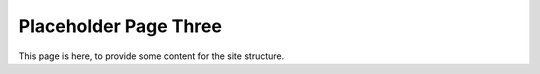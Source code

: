 ======================
Placeholder Page Three
======================

This page is here, to provide some content for the site structure.
